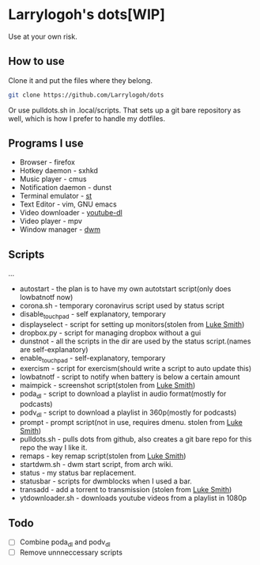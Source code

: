 * Larrylogoh's dots[WIP]
Use at your own risk.

** How to use
Clone it and put the files where they belong.
#+BEGIN_SRC bash
git clone https://github.com/Larrylogoh/dots
#+END_SRC
Or use pulldots.sh in .local/scripts.
That sets up a git bare repository as well, which is how I prefer to handle my dotfiles.
** Programs I use
- Browser - firefox
- Hotkey daemon - sxhkd
- Music player - cmus
- Notification daemon - dunst
- Terminal emulator - [[https://github.com/Larrylogoh/dwm][st]]
- Text Editor - vim, GNU emacs
- Video downloader - [[https://github.com/ytdl-org/youtube-dl][youtube-dl]]
- Video player - mpv
- Window manager - [[https://github.com/Larrylogoh/dwm][dwm]]
** Scripts
...
- autostart - the plan is to have my own autotstart script(only does lowbatnotf now)
- corona.sh - temporary coronavirus script used by status script
- disable_touchpad - self explanatory, temporary
- displayselect - script for setting up monitors(stolen from [[https://github.com/lukesmithxyz][Luke Smith]])
- dropbox.py - script for managing dropbox without a gui
- dunstnot - all the scripts in the dir are used by the status script.(names are self-explanatory)
- enable_touchpad - self-explanatory, temporary
- exercism - script for exercism(should write a script to auto update this)
- lowbatnotf - script to notify when battery is below a certain amount
- maimpick - screenshot script(stolen from [[https://github.com/lukesmithxyz][Luke Smith]])
- poda_dl - script to download a playlist in audio format(mostly for podcasts)
- podv_dl - script to download a playlist in 360p(mostly for podcasts)
- prompt - prompt script(not in use, requires dmenu. stolen from [[https://github.com/lukesmithxyz][Luke Smith]])
- pulldots.sh - pulls dots from github, also creates a git bare repo for this repo the way I like it.
- remaps - key remap script(stolen from [[https://github.com/lukesmithxyz][Luke Smith]])
- startdwm.sh - dwm start script, from arch wiki.
- status - my status bar replacement.
- statusbar - scripts for dwmblocks when I used a bar.
- transadd - add a torrent to transmission (stolen from [[https://github.com/lukesmithxyz][Luke Smith]])
- ytdownloader.sh - downloads youtube videos from a playlist in 1080p
** Todo
- [ ] Combine poda_dl and podv_dl
- [ ] Remove unnneccessary scripts


